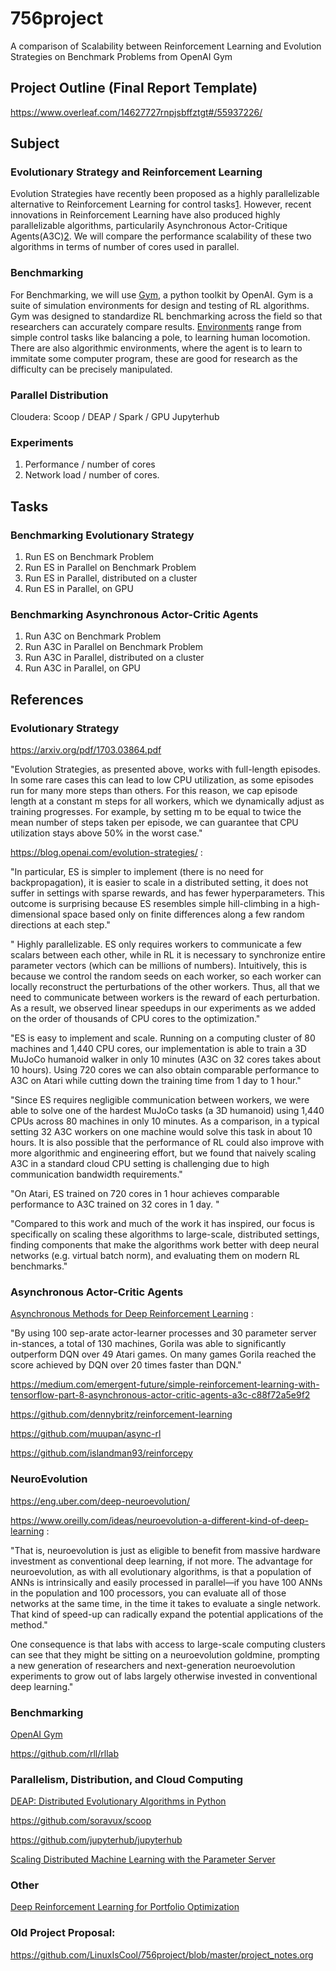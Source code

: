 * 756project
A comparison of Scalability between Reinforcement Learning and Evolution Strategies on Benchmark Problems from OpenAI Gym

** Project Outline (Final Report Template)

https://www.overleaf.com/14627727rnpjsbffztgt#/55937226/

** Subject
*** Evolutionary Strategy and Reinforcement Learning
Evolution Strategies have recently been proposed as a highly parallelizable alternative to Reinforcement Learning for control tasks[[https://blog.openai.com/evolution-strategies/][1]]. However, recent innovations in Reinforcement Learning have also produced highly parallelizable algorithms, particularily Asynchronous Actor-Critique Agents(A3C)[[https://github.com/muupan/async-rl][2]]. We will compare the performance scalability of these two algorithms in terms of number of cores used in parallel. 

*** Benchmarking
For Benchmarking, we will use [[https://gym.openai.com/][Gym]], a python toolkit by OpenAI. Gym is a suite of simulation environments for design and testing of RL algorithms. Gym was designed to standardize RL benchmarking across the field so that researchers can accurately compare results. [[https://gym.openai.com/envs/#classic_control][Environments]] range from simple control tasks like balancing a pole, to learning human locomotion. There are also algorithmic environments, where the agent is to learn to immitate some computer program, these are good for research as the difficulty can be precisely manipulated.

*** Parallel Distribution
Cloudera: Scoop / DEAP / Spark / GPU
Jupyterhub

*** Experiments
1. Performance / number of cores
2. Network load / number of cores.

** Tasks
*** Benchmarking Evolutionary Strategy
1. Run ES on Benchmark Problem
2. Run ES in Parallel on Benchmark Problem
3. Run ES in Parallel, distributed on a cluster
4. Run ES in Parallel, on GPU

*** Benchmarking Asynchronous Actor-Critic Agents
4. Run A3C on Benchmark Problem
5. Run A3C in Parallel on Benchmark Problem
6. Run A3C in Parallel, distributed on a cluster
7. Run A3C in Parallel, on GPU


** References

*** Evolutionary Strategy

https://arxiv.org/pdf/1703.03864.pdf

"Evolution Strategies, as presented above, works with full-length episodes. In some rare cases this
can lead to low CPU utilization, as some episodes run for many more steps than others.  For this
reason, we cap episode length at a constant 
m 
steps for all workers, which we dynamically adjust as
training progresses. For example, by setting 
m 
to be equal to twice the mean number of steps taken
per episode, we can guarantee that CPU utilization stays above 50% in the worst case."

https://blog.openai.com/evolution-strategies/ :

"In particular, ES is simpler to implement (there is no need for backpropagation), it is easier to scale in a distributed setting, it does not suffer in settings with sparse rewards, and has fewer hyperparameters. This outcome is surprising because ES resembles simple hill-climbing in a high-dimensional space based only on finite differences along a few random directions at each step."

" Highly parallelizable. ES only requires workers to communicate a few scalars between each other, while in RL it is necessary to synchronize entire parameter vectors (which can be millions of numbers). Intuitively, this is because we control the random seeds on each worker, so each worker can locally reconstruct the perturbations of the other workers. Thus, all that we need to communicate between workers is the reward of each perturbation. As a result, we observed linear speedups in our experiments as we added on the order of thousands of CPU cores to the optimization."

 "ES is easy to implement and scale. Running on a computing cluster of 80 machines and 1,440 CPU cores, our implementation is able to train a 3D MuJoCo humanoid walker in only 10 minutes (A3C on 32 cores takes about 10 hours). Using 720 cores we can also obtain comparable performance to A3C on Atari while cutting down the training time from 1 day to 1 hour."

"Since ES requires negligible communication between workers, we were able to solve one of the hardest MuJoCo tasks (a 3D humanoid) using 1,440 CPUs across 80 machines in only 10 minutes. As a comparison, in a typical setting 32 A3C workers on one machine would solve this task in about 10 hours. It is also possible that the performance of RL could also improve with more algorithmic and engineering effort, but we found that naively scaling A3C in a standard cloud CPU setting is challenging due to high communication bandwidth requirements."

"On Atari, ES trained on 720 cores in 1 hour achieves comparable performance to A3C trained on 32 cores in 1 day. "

"Compared to this work and much of the work it has inspired, our focus is specifically on scaling these algorithms to large-scale, distributed settings, finding components that make the algorithms work better with deep neural networks (e.g. virtual batch norm), and evaluating them on modern RL benchmarks."

*** Asynchronous Actor-Critic Agents
[[https://arxiv.org/pdf/1602.01783.pdf][Asynchronous Methods for Deep Reinforcement Learning]] :

"By using 100 sep-arate  actor-learner  processes  and  30  parameter  server  in-stances, a total of 130 machines, Gorila was able to significantly outperform DQN over 49 Atari games.  On many games Gorila reached the score achieved by DQN over 20 times faster than DQN."

https://medium.com/emergent-future/simple-reinforcement-learning-with-tensorflow-part-8-asynchronous-actor-critic-agents-a3c-c88f72a5e9f2

https://github.com/dennybritz/reinforcement-learning

https://github.com/muupan/async-rl

https://github.com/islandman93/reinforcepy

*** NeuroEvolution

 https://eng.uber.com/deep-neuroevolution/

 https://www.oreilly.com/ideas/neuroevolution-a-different-kind-of-deep-learning :
 
 "That is, neuroevolution is just as eligible to benefit from massive hardware investment as conventional deep learning, if not more. The advantage for neuroevolution, as with all evolutionary algorithms, is that a population of ANNs is intrinsically and easily processed in parallel—if you have 100 ANNs in the population and 100 processors, you can evaluate all of those networks at the same time, in the time it takes to evaluate a single network. That kind of speed-up can radically expand the potential applications of the method."

One consequence is that labs with access to large-scale computing clusters can see that they might be sitting on a neuroevolution goldmine, prompting a new generation of researchers and next-generation neuroevolution experiments to grow out of labs largely otherwise invested in conventional deep learning."

*** Benchmarking

[[https://arxiv.org/pdf/1606.01540.pdf][OpenAI Gym]]

https://github.com/rll/rllab

*** Parallelism, Distribution, and Cloud Computing

[[https://github.com/DEAP/deap][DEAP: Distributed Evolutionary Algorithms in Python]]

https://github.com/soravux/scoop

https://github.com/jupyterhub/jupyterhub

[[https://www.cs.cmu.edu/~muli/file/parameter_server_osdi14.pdf][Scaling Distributed Machine Learning with the Parameter Server]]

*** Other

[[https://arxiv.org/pdf/1706.10059.pdf][Deep Reinforcement Learning for Portfolio Optimization]]

*** Old Project Proposal:
https://github.com/LinuxIsCool/756project/blob/master/project_notes.org
